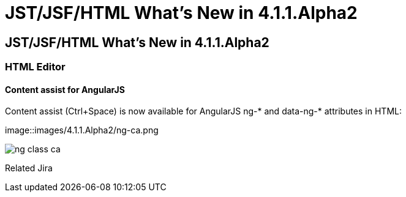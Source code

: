 = JST/JSF/HTML What's New in 4.1.1.Alpha2
:page-layout: whatsnew
:page-feature_id: jst
:page-feature_version: 4.1.1.Alpha2
:page-jbt_core_version: 4.1.1.Alpha2

== JST/JSF/HTML What's New in 4.1.1.Alpha2
=== HTML Editor
==== Content assist for AngularJS
	
Content assist (Ctrl+Space) is now available for AngularJS ng-* and data-ng-* attributes in HTML:

image::images/4.1.1.Alpha2/ng-ca.png

image::images/4.1.1.Alpha2/ng-class-ca.png[]



Related Jira